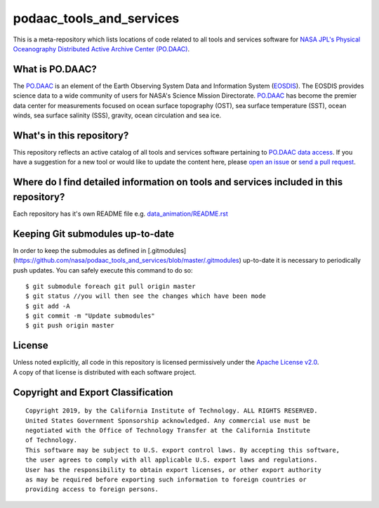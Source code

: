 podaac_tools_and_services
=========================
This is a meta-repository which lists locations of code related to all tools and services software for `NASA JPL's Physical Oceanography Distributed Active Archive Center (PO.DAAC) <https://podaac.jpl.nasa.gov>`__.

|image7|

What is PO.DAAC?
----------------
The `PO.DAAC <https://podaac.jpl.nasa.gov>`__ is an element of the Earth Observing System Data and Information System (`EOSDIS <https://earthdata.nasa.gov/>`__). The EOSDIS provides science data to a wide community of users for NASA's Science Mission Directorate. `PO.DAAC <https://podaac.jpl.nasa.gov>`__ has become the premier data center for measurements focused on ocean surface topography (OST), sea surface temperature (SST), ocean winds, sea surface salinity (SSS), gravity, ocean circulation and sea ice.

What's in this repository?
--------------------------
This repository reflects an active catalog of all tools and services software pertaining to `PO.DAAC data access <https://podaac.jpl.nasa.gov/dataaccess>`__. If you have a suggestion for a new tool or would like to update the content here, please `open an issue <https://github.com/nasa/podaac_tools_and_services/issues>`__ or `send a pull request <https://github.com/nasa/podaac_tools_and_services/pulls>`__.

Where do I find detailed information on tools and services included in this repository?
---------------------------------------------------------------------------------------
Each repository has it's own README file e.g. `data_animation/README.rst <https://github.com/nasa/podaac_tools_and_services/blob/master/data_animation/README.rst>`__

Keeping Git submodules up-to-date
---------------------------------
In order to keep the submodules as defined in [.gitmodules](https://github.com/nasa/podaac_tools_and_services/blob/master/.gitmodules) up-to-date it is necessary to periodically push updates. You can safely execute this command to do so::


    $ git submodule foreach git pull origin master
    $ git status //you will then see the changes which have been mode
    $ git add -A
    $ git commit -m "Update submodules"
    $ git push origin master


License
-------
| Unless noted explicitly, all code in this repository is licensed permissively under the `Apache License
  v2.0 <http://www.apache.org/licenses/LICENSE-2.0>`__.
| A copy of that license is distributed with each software project.

Copyright and Export Classification
-----------------------------------

::

    Copyright 2019, by the California Institute of Technology. ALL RIGHTS RESERVED. 
    United States Government Sponsorship acknowledged. Any commercial use must be 
    negotiated with the Office of Technology Transfer at the California Institute 
    of Technology.
    This software may be subject to U.S. export control laws. By accepting this software, 
    the user agrees to comply with all applicable U.S. export laws and regulations. 
    User has the responsibility to obtain export licenses, or other export authority 
    as may be required before exporting such information to foreign countries or 
    providing access to foreign persons.

.. |image7| image:: https://podaac.jpl.nasa.gov/sites/default/files/image/custom_thumbs/podaac_logo.png
